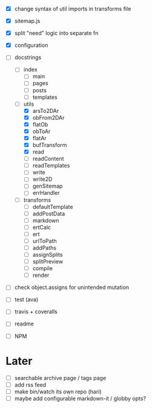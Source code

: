 - [X] change syntax of util imports in transforms file
- [X] sitemap.js
- [X] split "need" logic into separate fn
- [X] configuration
- [-] docstrings
  - [ ] index
    - [ ] main
    - [ ] pages
    - [ ] posts
    - [ ] templates
  - [-] utils
    - [X] arsTo2DAr
    - [X] obFrom2DAr
    - [X] flatOb
    - [X] obToAr
    - [X] flatAr
    - [X] bufTransform
    - [X] read
    - [ ] readContent
    - [ ] readTemplates
    - [ ] write
    - [ ] write2D
    - [ ] genSitemap
    - [ ] errHandler
  - [ ] transforms
    - [ ] defaultTemplate
    - [ ] addPostData
    - [ ] markdown
    - [ ] ertCalc
    - [ ] ert
    - [ ] urlToPath
    - [ ] addPaths
    - [ ] assignSplits
    - [ ] splitPreview
    - [ ] compile
    - [ ] render
- [ ] check object.assigns for unintended mutation

- [ ] test (ava)
- [ ] travis + coveralls

- [ ] readme
- [ ] NPM

* Later
- [ ] searchable archive page / tags page
- [ ] add rss feed
- [ ] make bin/watch its own repo (hari)
- [ ] maybe add configurable markdown-it / globby opts?
